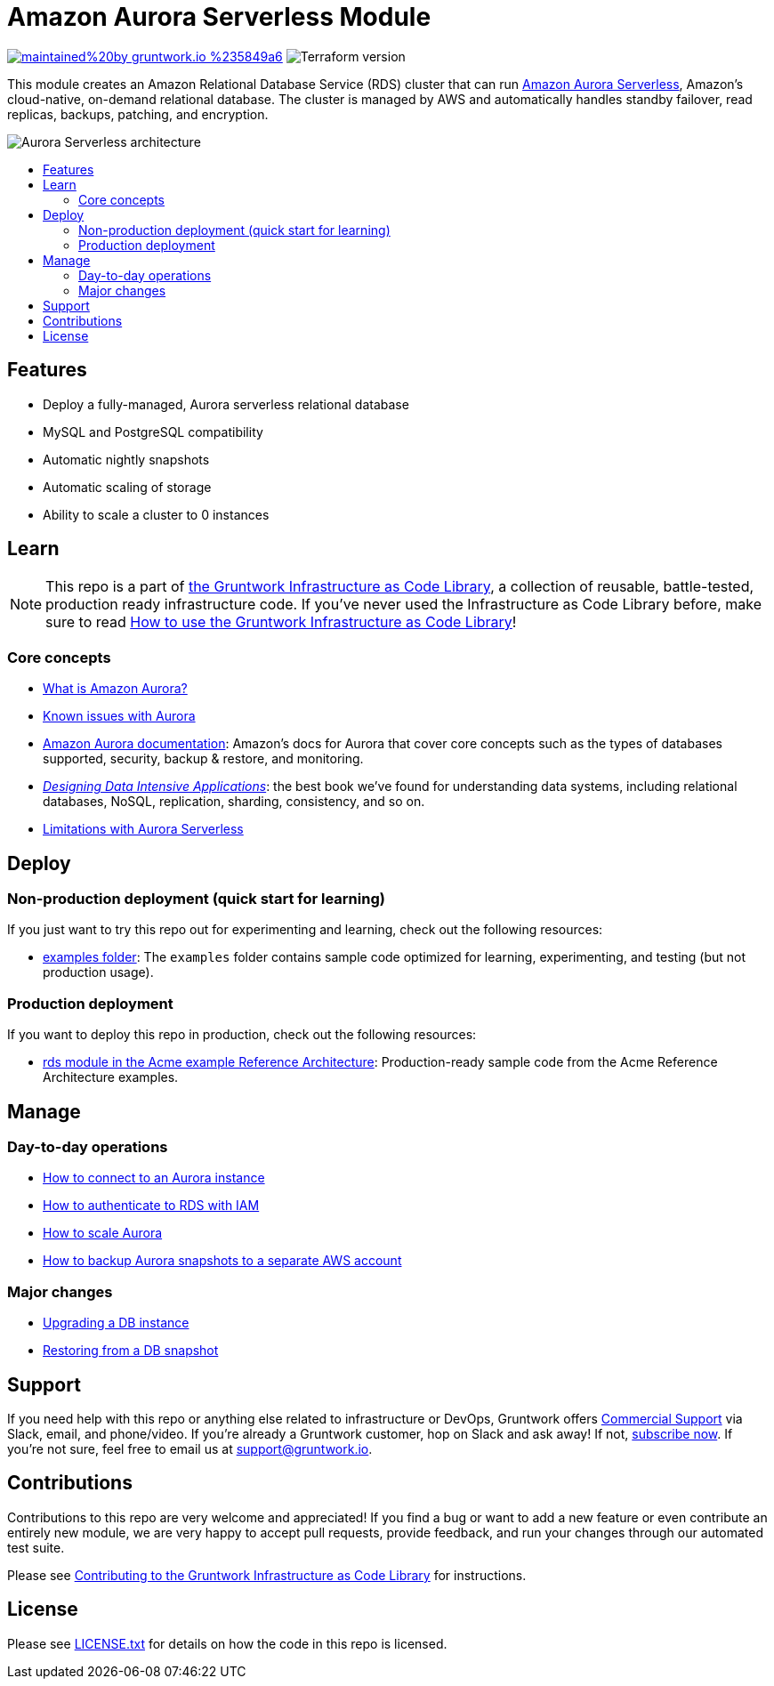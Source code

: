 // Front matter so this file shows up in the Gruntwork Service Catalog
:type: service
:name: Amazon Aurora Serverless
:description: Deploy and manage Amazon Aurora Serverless using Amazon's Relational Database Service (RDS)
:icon: ../../_docs/aurora-serverless.png
:category: database
:cloud: aws
:tags: data, database, sql, rds, aurora-serverless
:license: gruntwork
:built-with: terraform

// AsciiDoc TOC settings
:toc:
:toc-placement!:
:toc-title:

// GitHub specific settings. See https://gist.github.com/dcode/0cfbf2699a1fe9b46ff04c41721dda74 for details.
ifdef::env-github[]
:tip-caption: :bulb:
:note-caption: :information_source:
:important-caption: :heavy_exclamation_mark:
:caution-caption: :fire:
:warning-caption: :warning:
endif::[]

= Amazon Aurora Serverless Module

image:https://img.shields.io/badge/maintained%20by-gruntwork.io-%235849a6.svg[link="https://gruntwork.io/?ref=repo_aws_data_storage"]
image:https://img.shields.io/badge/tf-%3E%3D1.1.0-blue.svg[Terraform version]

This module creates an Amazon Relational Database Service (RDS) cluster that can run
https://aws.amazon.com/rds/aurora/serverless/[Amazon Aurora Serverless], Amazon's cloud-native, on-demand relational
database. The cluster is managed by AWS and automatically handles standby failover, read replicas, backups, patching,
and encryption.

image::../../_docs/rds-architecture.png?raw=true[Aurora Serverless architecture]

toc::[]


== Features

* Deploy a fully-managed, Aurora serverless relational database
* MySQL and PostgreSQL compatibility
* Automatic nightly snapshots
* Automatic scaling of storage
* Ability to scale a cluster to 0 instances

== Learn

NOTE: This repo is a part of https://gruntwork.io/infrastructure-as-code-library/[the Gruntwork Infrastructure as Code
Library], a collection of reusable, battle-tested, production ready infrastructure code. If you've never used the
Infrastructure as Code Library before, make sure to read
https://gruntwork.io/guides/foundations/how-to-use-gruntwork-infrastructure-as-code-library/[How to use the Gruntwork Infrastructure as Code Library]!

=== Core concepts
* link:/modules/aurora/core-concepts.md#what-is-amazon-aurora[What is Amazon Aurora?]
* link:/modules/aurora/core-concepts.md#known-issues[Known issues with Aurora]
* https://docs.aws.amazon.com/AmazonRDS/latest/AuroraUserGuide/CHAP_AuroraOverview.html[Amazon Aurora documentation]: Amazon's docs for Aurora that
  cover core concepts such as the types of databases supported, security, backup & restore, and monitoring.
* _https://dataintensive.net[Designing Data Intensive Applications]_: the best book we've found for understanding data
  systems, including relational databases, NoSQL, replication, sharding, consistency, and so on.
* link:/modules/aurora/core-concepts.md#limitations-with-aurora-serverless[Limitations with Aurora Serverless]

== Deploy

=== Non-production deployment (quick start for learning)

If you just want to try this repo out for experimenting and learning, check out the following resources:

* link:/examples[examples folder]: The `examples` folder contains sample code optimized for learning, experimenting,
  and testing (but not production usage).

=== Production deployment

If you want to deploy this repo in production, check out the following resources:

* https://github.com/gruntwork-io/infrastructure-modules-multi-account-acme/tree/master/data-stores/rds[rds module in the Acme example Reference Architecture]: Production-ready sample code from the Acme Reference Architecture examples.




== Manage

=== Day-to-day operations

* link:/modules/aurora/core-concepts.md#how-do-you-connect-to-the-database[How to connect to an Aurora instance]
* https://docs.aws.amazon.com/AmazonRDS/latest/UserGuide/UsingWithRDS.IAM.html[How to authenticate to RDS with IAM]
* link:/modules/aurora/core-concepts.md#how-do-you-scale-this-database[How to scale Aurora]
* link:/modules/lambda-create-snapshot#how-do-you-backup-your-rds-snapshots-to-a-separate-aws-account[How to backup Aurora snapshots to a separate AWS account]

=== Major changes

* https://docs.aws.amazon.com/AmazonRDS/latest/UserGuide/USER_UpgradeDBInstance.Upgrading.html[Upgrading a DB instance]
* https://docs.aws.amazon.com/AmazonRDS/latest/UserGuide/USER_RestoreFromSnapshot.html[Restoring from a DB snapshot]




== Support

If you need help with this repo or anything else related to infrastructure or DevOps, Gruntwork offers https://gruntwork.io/support/[Commercial Support] via Slack, email, and phone/video. If you're already a Gruntwork customer, hop on Slack and ask away! If not, https://www.gruntwork.io/pricing/[subscribe now]. If you're not sure, feel free to email us at link:mailto:support@gruntwork.io[support@gruntwork.io].




== Contributions

Contributions to this repo are very welcome and appreciated! If you find a bug or want to add a new feature or even contribute an entirely new module, we are very happy to accept pull requests, provide feedback, and run your changes through our automated test suite.

Please see https://gruntwork.io/guides/foundations/how-to-use-gruntwork-infrastructure-as-code-library/#contributing-to-the-gruntwork-infrastructure-as-code-library[Contributing to the Gruntwork Infrastructure as Code Library] for instructions.




== License

Please see link:/LICENSE.txt[LICENSE.txt] for details on how the code in this repo is licensed.

// end::main-content[]
